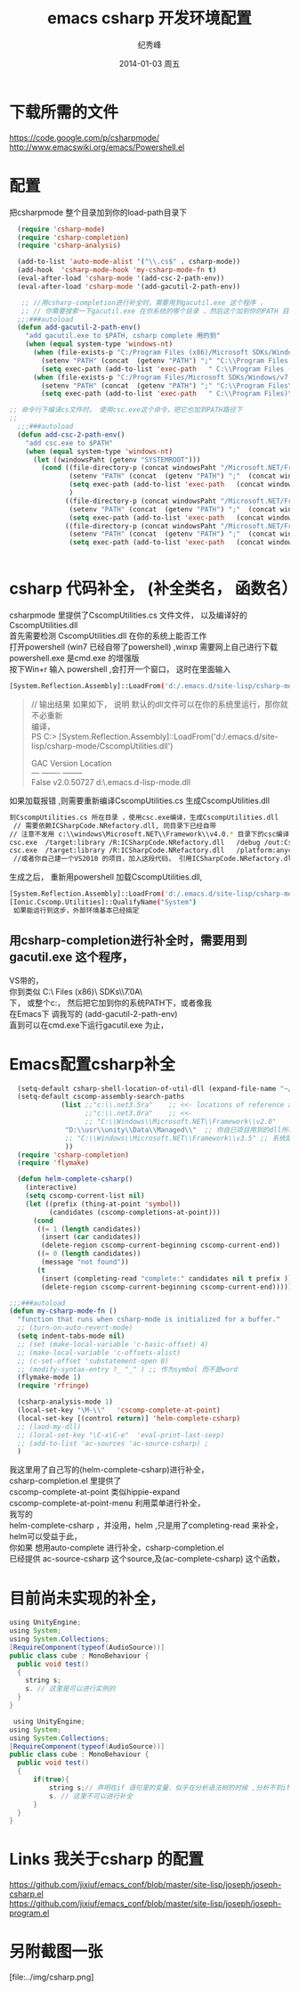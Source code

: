 # -*- coding:utf-8 -*-
#+LANGUAGE:  zh
#+TITLE:     emacs csharp 开发环境配置
#+AUTHOR:    纪秀峰
#+EMAIL:     jixiuf@gmail.com
#+DATE:     2014-01-03 周五
#+DESCRIPTION:emacs csharp 开发环境配置
#+KEYWORDS:csharp emacs
#+OPTIONS:   H:2 num:nil toc:t \n:t @:t ::t |:t ^:nil -:t f:t *:t <:t
#+OPTIONS:   TeX:t LaTeX:t skip:nil d:nil todo:t pri:nil
#+FILETAGS:
* 下载所需的文件
  https://code.google.com/p/csharpmode/
  http://www.emacswiki.org/emacs/Powershell.el
* 配置
   把csharpmode 整个目录加到你的load-path目录下
    # (expand-file-name "~/.emacs.d/site-lisp/csharp-mode/") 我是放到这个目录下
#+BEGIN_SRC emacs-lisp
    (require 'csharp-mode)
    (require 'csharp-completion)
    (require 'csharp-analysis)

    (add-to-list 'auto-mode-alist '("\\.cs$" . csharp-mode))
    (add-hook  'csharp-mode-hook 'my-csharp-mode-fn t)
    (eval-after-load 'csharp-mode '(add-csc-2-path-env))
    (eval-after-load 'csharp-mode '(add-gacutil-2-path-env))

     ;; //用csharp-completion进行补全时，需要用到gacutil.exe 这个程序 ，
     ;; // 你需要搜索一下gacutil.exe 在你系统的哪个目录 ，然后这个加到你的PATH 目录下，或像我这样，
    ;;;###autoload
    (defun add-gacutil-2-path-env()
      "add gacutil.exe to $PATH, csharp complete 用的到"
      (when (equal system-type 'windows-nt)
        (when (file-exists-p "C:/Program Files (x86)/Microsoft SDKs/Windows/v7.0A/Bin")
          (setenv "PATH" (concat  (getenv "PATH") ";" "C:\\Program Files (x86)\\Microsoft SDKs\\Windows\\v7.0A\\Bin"))
          (setq exec-path (add-to-list 'exec-path   " C:\\Program Files (x86)\\Microsoft SDKs\\Windows\\v7.0A\\Bin")))
        (when (file-exists-p "C:/Program Files/Microsoft SDKs/Windows/v7.0A/Bin")
          (setenv "PATH" (concat  (getenv "PATH") ";" "C:\\Program Files\\Microsoft SDKs\\Windows\\v7.0A\\Bin"))
          (setq exec-path (add-to-list 'exec-path   " C:\\Program Files)\\Microsoft SDKs\\Windows\\v7.0A\\Bin")))))

  ;; 命令行下编译cs文件时， 使用csc.exe这个命令，把它也加到PATH路径下
  ;;
    ;;;###autoload
    (defun add-csc-2-path-env()
      "add csc.exe to $PATH"
      (when (equal system-type 'windows-nt)
        (let ((windowsPaht (getenv "SYSTEMROOT")))
          (cond ((file-directory-p (concat windowsPaht "/Microsoft.NET/Framework/v3.5"))
                 (setenv "PATH" (concat  (getenv "PATH") ";"  (concat windowsPaht "\\Microsoft.NET\\Framework\\v3.5\\")))
                 (setq exec-path (add-to-list 'exec-path   (concat windowsPaht "\\Microsoft.NET\\Framework\\v3.5\\")))
                 )
                ((file-directory-p (concat windowsPaht "/Microsoft.NET/Framework/v4.0.30319"))
                 (setenv "PATH" (concat  (getenv "PATH") ";"  (concat windowsPaht "\\Microsoft.NET\\Framework\\v4.0.30319\\")))
                 (setq exec-path (add-to-list 'exec-path   (concat windowsPaht "\\Microsoft.NET\\Framework\\v4.0.30319\\"))))
                ((file-directory-p (concat windowsPaht "/Microsoft.NET/Framework/v2.0.50727"))
                 (setenv "PATH" (concat  (getenv "PATH") ";"  (concat windowsPaht "\\Microsoft.NET\\Framework\\v2.0.50727\\")))
                 (setq exec-path (add-to-list 'exec-path   (concat windowsPaht "\\Microsoft.NET\\Framework\\v2.0.50727\\"))))))))


#+END_SRC
* csharp 代码补全， (补全类名， 函数名）
  csharpmode 里提供了CscompUtilities.cs 文件文件， 以及编译好的
  CscompUtilities.dll
  首先需要检测 CscompUtilities.dll 在你的系统上能否工作
  打开powershell (win7 已经自带了powershell) ,winxp 需要网上自己进行下载
  powershell.exe 是cmd.exe 的增强版
  按下Win+r 输入 powershell ,会打开一个窗口，  这时在里面输入
  #+BEGIN_SRC sh
  [System.Reflection.Assembly]::LoadFrom('d:/.emacs.d/site-lisp/csharp-mode/CscompUtilities.dll')
  #+END_SRC
  #+BEGIN_QUOTE
  // 输出结果 如果如下， 说明 默认的dll文件可以在你的系统里运行，那你就不必重新
  编译，
  PS C:\Users\Administrator> [System.Reflection.Assembly]::LoadFrom('d:/.emacs.d/site-lisp/csharp-mode/CscompUtilities.dll')

  GAC    Version        Location
  ---    -------        --------
  False  v2.0.50727     d:\.emacs.d\site-lisp\csharp-mode\CscompUtilities.dll
  #+END_QUOTE
   如果加载报错 ,则需要重新编译CscompUtilities.cs 生成CscompUtilities.dll
#+BEGIN_SRC sh
 到CscompUtilities.cs 所在目录 ，使用csc.exe编译，生成CscompUtilities.dll
  // 需要依赖ICSharpCode.NRefactory.dll, 同目录下已经自带
 // 注意不发用 c:\\windows\Microsoft.NET\\Framework\\v4.0.* 目录下的csc编译， 似乎版本太高， 用3.5 应该可以
 csc.exe  /target:library /R:ICSharpCode.NRefactory.dll   /debug /out:CscompUtilities.dll  CscompUtilities.cs
 csc.exe  /target:library /R:ICSharpCode.NRefactory.dll   /platform:anycpu  /out:CscompUtilities.dll  CscompUtilities.cs
  //或者你自己建一个VS2010 的项目，加入这段代码， 引用ICSharpCode.NRefactory.dll,利用VS2010进行编译，(我用vs2005打开CscompUtilities.cs报错)
#+END_SRC
生成之后， 重新用powershell 加载CscompUtilities.dll,
#+BEGIN_SRC sh
 [System.Reflection.Assembly]::LoadFrom('d:/.emacs.d/site-lisp/csharp-mode/CscompUtilities.dll')
 [Ionic.Cscomp.Utilities]::QualifyName("System")
  如果能运行到这步，外部环境基本已经搞定
#+END_SRC


** 用csharp-completion进行补全时，需要用到gacutil.exe 这个程序，
   VS带的，
  你到类似 C:\\Program Files (x86)\\Microsoft SDKs\\Windows\\v7.0A\\Bin目录下找
  下， 或整个c:\盘搜一下， 然后把它加到你的系统PATH下，或者像我
  在Emacs下 调我写的 (add-gacutil-2-path-env)
  直到可以在cmd.exe下运行gacutil.exe 为止，
*  Emacs配置csharp补全
#+BEGIN_SRC emacs-lisp
    (setq-default csharp-shell-location-of-util-dll (expand-file-name "~/.emacs.d/site-lisp/csharp-mode/"))
    (setq-default cscomp-assembly-search-paths
               (list ;;"c:\\.net3.5ra"    ;; <<- locations of reference assemblies
                     ;;"c:\\.net3.0ra"    ;; <<-
                     ;; "C:\\Windows\\Microsoft.NET\\Framework\\v2.0"      ;; <<- location of .NET Framework assemblies
                "D:\\usr\\unity\\Data\\Managed\\"  ;; 你自已项目用到的dll所在的路径
                ;; "C:\\Windows\\Microsoft.NET\\Framework\\v3.5" ;; 系统路径 似乎不用加入
                ))
    (require 'csharp-completion)
    (require 'flymake)

    (defun helm-complete-csharp()
      (interactive)
      (setq cscomp-current-list nil)
      (let ((prefix (thing-at-point 'symbol))
            (candidates (cscomp-completions-at-point)))
        (cond
         ((= 1 (length candidates))
          (insert (car candidates))
          (delete-region cscomp-current-beginning cscomp-current-end))
         ((= 0 (length candidates))
          (message "not found"))
         (t
          (insert (completing-read "complete:" candidates nil t prefix ))
          (delete-region cscomp-current-beginning cscomp-current-end)))))

  ;;;###autoload
  (defun my-csharp-mode-fn ()
    "function that runs when csharp-mode is initialized for a buffer."
    ;; (turn-on-auto-revert-mode)
    (setq indent-tabs-mode nil)
    ;; (set (make-local-variable 'c-basic-offset) 4)
    ;; (make-local-variable 'c-offsets-alist)
    ;; (c-set-offset 'substatement-open 0)
    ;; (modify-syntax-entry ?_ "_" ) ;; 作为symbol 而不是word
    (flymake-mode 1)
    (require 'rfringe)

    (csharp-analysis-mode 1)
    (local-set-key "\M-\\"   'cscomp-complete-at-point)
    (local-set-key [(control return)] 'helm-complete-csharp)
    ;; (laod-my-dll)
    ;; (local-set-key "\C-x\C-e"  'eval-print-last-sexp)
    ;; (add-to-list 'ac-sources 'ac-source-csharp) ;
    )
#+END_SRC
我这里用了自己写的(helm-complete-csharp)进行补全，
csharp-completion.el 里提供了
   cscomp-complete-at-point 类似hippie-expand
   cscomp-complete-at-point-menu 利用菜单进行补全，
我写的
helm-complete-csharp ，并没用，helm ,只是用了completing-read 来补全，
helm可以受益于此，
你如果 想用auto-complete 进行补全，csharp-completion.el
已经提供 ac-source-csharp 这个source,及(ac-complete-csharp) 这个函数，

* 目前尚未实现的补全，
  #+BEGIN_SRC java
    using UnityEngine;
    using System;
    using System.Collections;
    [RequireComponent(typeof(AudioSource))]
    public class cube : MonoBehaviour {
      public void test()
      {
        string s;
        s. // 这里是可以进行实例的
      }
    }
  #+END_SRC
 #+BEGIN_SRC java
    using UnityEngine;
   using System;
   using System.Collections;
   [RequireComponent(typeof(AudioSource))]
   public class cube : MonoBehaviour {
     public void test()
     {
         if(true){
             string s;// 声明在if 语句里的变量，似乎在分析语法树的时候 ,分析不到if里面定义的变量
             s. // 这里不可以进行补全
         }
     }
   }
 #+END_SRC
* Links 我关于csharp 的配置
  https://github.com/jixiuf/emacs_conf/blob/master/site-lisp/joseph/joseph-csharp.el
  https://github.com/jixiuf/emacs_conf/blob/master/site-lisp/joseph/joseph-program.el
* 另附截图一张
  [file:../img/csharp.png]

